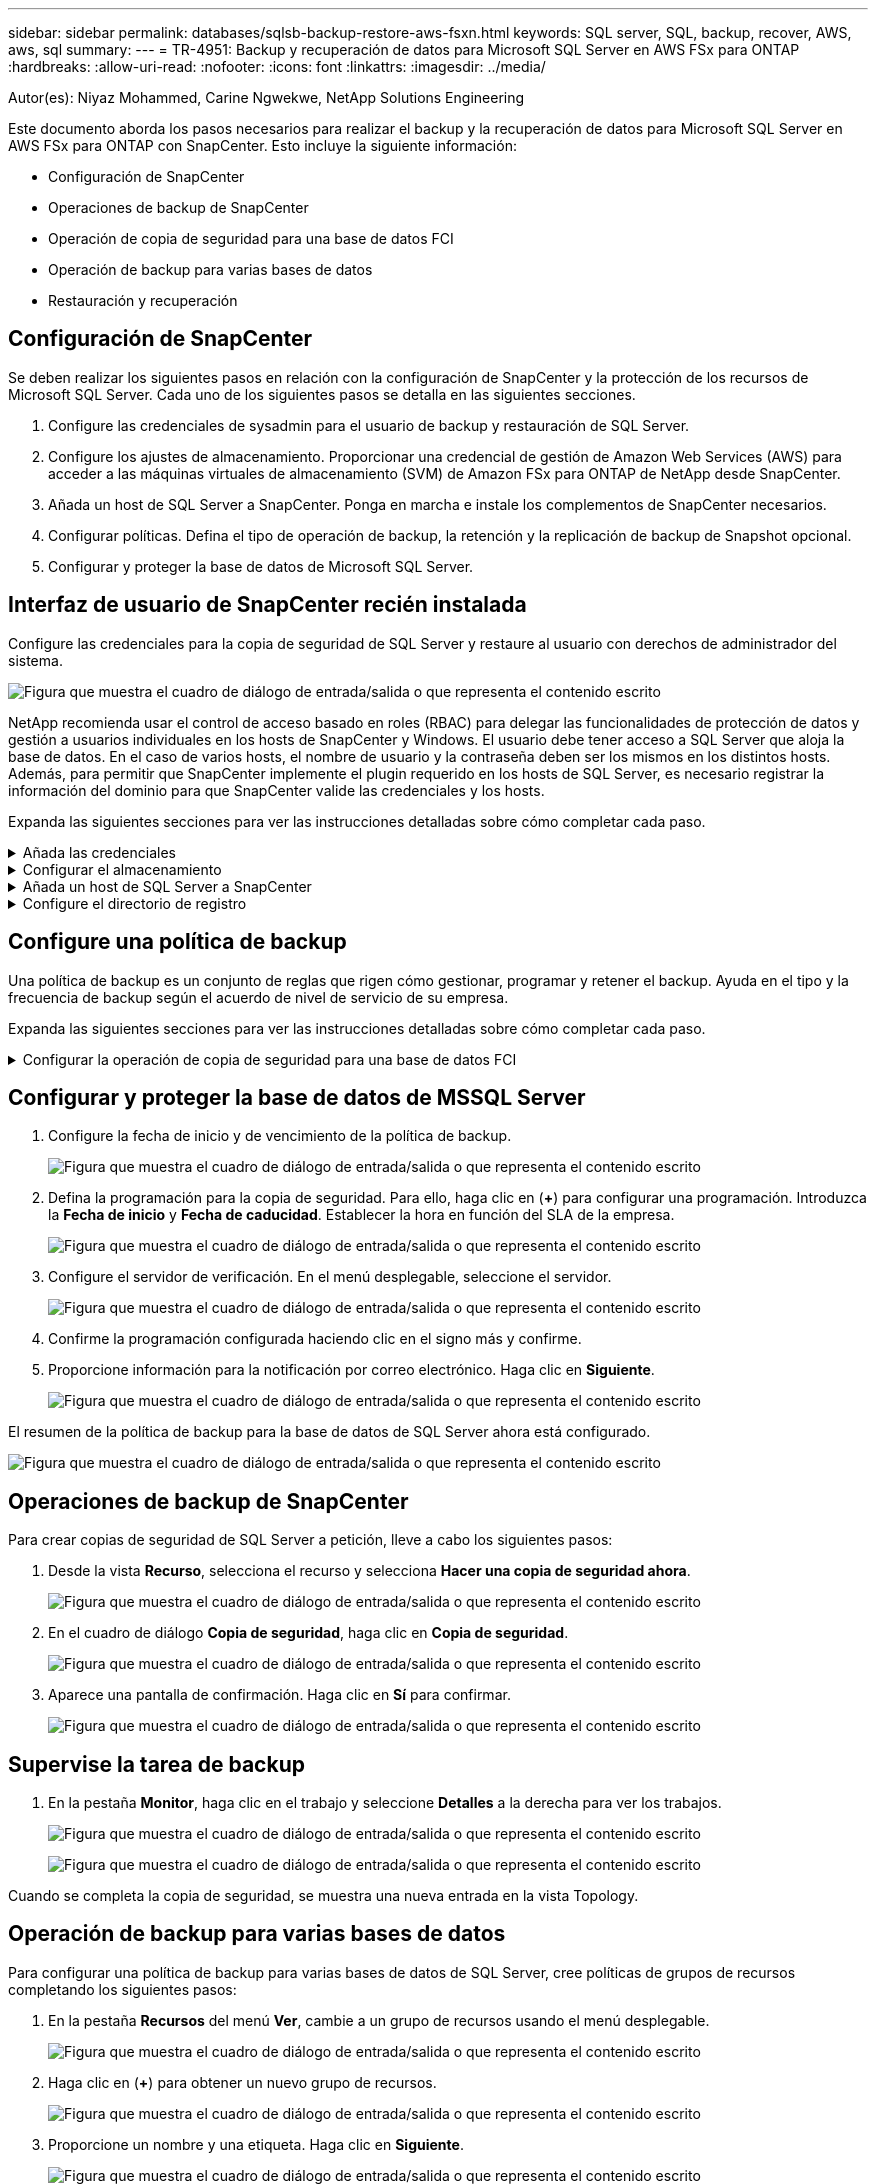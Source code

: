 ---
sidebar: sidebar 
permalink: databases/sqlsb-backup-restore-aws-fsxn.html 
keywords: SQL server, SQL, backup, recover, AWS, aws, sql 
summary:  
---
= TR-4951: Backup y recuperación de datos para Microsoft SQL Server en AWS FSx para ONTAP
:hardbreaks:
:allow-uri-read: 
:nofooter: 
:icons: font
:linkattrs: 
:imagesdir: ../media/


Autor(es): Niyaz Mohammed, Carine Ngwekwe, NetApp Solutions Engineering

[role="lead"]
Este documento aborda los pasos necesarios para realizar el backup y la recuperación de datos para Microsoft SQL Server en AWS FSx para ONTAP con SnapCenter. Esto incluye la siguiente información:

* Configuración de SnapCenter
* Operaciones de backup de SnapCenter
* Operación de copia de seguridad para una base de datos FCI
* Operación de backup para varias bases de datos
* Restauración y recuperación




== Configuración de SnapCenter

Se deben realizar los siguientes pasos en relación con la configuración de SnapCenter y la protección de los recursos de Microsoft SQL Server. Cada uno de los siguientes pasos se detalla en las siguientes secciones.

. Configure las credenciales de sysadmin para el usuario de backup y restauración de SQL Server.
. Configure los ajustes de almacenamiento. Proporcionar una credencial de gestión de Amazon Web Services (AWS) para acceder a las máquinas virtuales de almacenamiento (SVM) de Amazon FSx para ONTAP de NetApp desde SnapCenter.
. Añada un host de SQL Server a SnapCenter. Ponga en marcha e instale los complementos de SnapCenter necesarios.
. Configurar políticas. Defina el tipo de operación de backup, la retención y la replicación de backup de Snapshot opcional.
. Configurar y proteger la base de datos de Microsoft SQL Server.




== Interfaz de usuario de SnapCenter recién instalada

Configure las credenciales para la copia de seguridad de SQL Server y restaure al usuario con derechos de administrador del sistema.

image:sqlsb-aws-image1.png["Figura que muestra el cuadro de diálogo de entrada/salida o que representa el contenido escrito"]

NetApp recomienda usar el control de acceso basado en roles (RBAC) para delegar las funcionalidades de protección de datos y gestión a usuarios individuales en los hosts de SnapCenter y Windows. El usuario debe tener acceso a SQL Server que aloja la base de datos. En el caso de varios hosts, el nombre de usuario y la contraseña deben ser los mismos en los distintos hosts. Además, para permitir que SnapCenter implemente el plugin requerido en los hosts de SQL Server, es necesario registrar la información del dominio para que SnapCenter valide las credenciales y los hosts.

Expanda las siguientes secciones para ver las instrucciones detalladas sobre cómo completar cada paso.

.Añada las credenciales
[%collapsible]
====
Vaya a *Configuración*, seleccione *Credenciales* y haga clic en (*+*).

image:sqlsb-aws-image2.png["Figura que muestra el cuadro de diálogo de entrada/salida o que representa el contenido escrito"]

El nuevo usuario debe tener derechos de administrador en el host de SQL Server.

image:sqlsb-aws-image3.png["Figura que muestra el cuadro de diálogo de entrada/salida o que representa el contenido escrito"]

====
.Configurar el almacenamiento
[%collapsible]
====
Para configurar el almacenamiento en SnapCenter, complete los siguientes pasos:

. En la interfaz de usuario de SnapCenter, seleccione *Sistemas de almacenamiento*. Hay dos tipos de almacenamiento, *ONTAP SVM* y *ONTAP Cluster*. Por defecto, el tipo de almacenamiento es *ONTAP SVM*.
. Haga clic en (*+*) para añadir la información del sistema de almacenamiento.
+
image:sqlsb-aws-image4.png["Figura que muestra el cuadro de diálogo de entrada/salida o que representa el contenido escrito"]

. Proporcione el punto final *FSX para la gestión de ONTAP*.
+
image:sqlsb-aws-image5.png["Figura que muestra el cuadro de diálogo de entrada/salida o que representa el contenido escrito"]

. La SVM ahora está configurada en SnapCenter.
+
image:sqlsb-aws-image6.png["Figura que muestra el cuadro de diálogo de entrada/salida o que representa el contenido escrito"]



====
.Añada un host de SQL Server a SnapCenter
[%collapsible]
====
Para agregar un host de SQL Server, complete los siguientes pasos:

. En la pestaña Host, haga clic en (*+*) para agregar el host de Microsoft SQL Server.
+
image:sqlsb-aws-image7.png["Figura que muestra el cuadro de diálogo de entrada/salida o que representa el contenido escrito"]

. Proporcione el nombre de dominio completo (FQDN) o la dirección IP del host remoto.
+

NOTE: Las credenciales se rellenan por defecto.

. Seleccione la opción para Microsoft Windows y Microsoft SQL Server y, a continuación, enviar.
+
image:sqlsb-aws-image8.png["Figura que muestra el cuadro de diálogo de entrada/salida o que representa el contenido escrito"]



Los paquetes de SQL Server están instalados.

image:sqlsb-aws-image9.png["Figura que muestra el cuadro de diálogo de entrada/salida o que representa el contenido escrito"]

. Una vez completada la instalación, vaya a la pestaña *Recurso* para verificar si todos los volúmenes iSCSI de FSx para ONTAP están presentes.
+
image:sqlsb-aws-image10.png["Figura que muestra el cuadro de diálogo de entrada/salida o que representa el contenido escrito"]



====
.Configure el directorio de registro
[%collapsible]
====
Para configurar un directorio de registro de host, complete los siguientes pasos:

. Haga clic en la casilla de verificación. Se abrirá una nueva pestaña.
+
image:sqlsb-aws-image11.png["Figura que muestra el cuadro de diálogo de entrada/salida o que representa el contenido escrito"]

. Haga clic en el enlace *configure log directory*.
+
image:sqlsb-aws-image12.png["Figura que muestra el cuadro de diálogo de entrada/salida o que representa el contenido escrito"]

. Seleccione la unidad para el directorio de registro de host y el directorio de registro de instancia de FCI. Haga clic en *Guardar*. Repita el mismo proceso para el segundo nodo del clúster. Cierre la ventana.
+
image:sqlsb-aws-image13.png["Figura que muestra el cuadro de diálogo de entrada/salida o que representa el contenido escrito"]



El host ahora está en estado en ejecución.

image:sqlsb-aws-image14.png["Figura que muestra el cuadro de diálogo de entrada/salida o que representa el contenido escrito"]

. Desde la pestaña *Recursos*, tenemos todos los servidores y bases de datos.
+
image:sqlsb-aws-image15.png["Figura que muestra el cuadro de diálogo de entrada/salida o que representa el contenido escrito"]



====


== Configure una política de backup

Una política de backup es un conjunto de reglas que rigen cómo gestionar, programar y retener el backup. Ayuda en el tipo y la frecuencia de backup según el acuerdo de nivel de servicio de su empresa.

Expanda las siguientes secciones para ver las instrucciones detalladas sobre cómo completar cada paso.

.Configurar la operación de copia de seguridad para una base de datos FCI
[%collapsible]
====
Para configurar una política de copia de seguridad para una base de datos FCI, realice los siguientes pasos:

. Ve a *Ajustes* y selecciona *Políticas* en la parte superior izquierda. Luego haga clic en *Nuevo*.
+
image:sqlsb-aws-image16.png["Figura que muestra el cuadro de diálogo de entrada/salida o que representa el contenido escrito"]

. Introduzca el nombre de la política y una descripción. Haga clic en *Siguiente*.
+
image:sqlsb-aws-image17.png["Figura que muestra el cuadro de diálogo de entrada/salida o que representa el contenido escrito"]

. Seleccione *Copia de seguridad completa* como tipo de copia de seguridad.
+
image:sqlsb-aws-image18.png["Figura que muestra el cuadro de diálogo de entrada/salida o que representa el contenido escrito"]

. Seleccione la frecuencia del programa (esto se basa en el SLA de la empresa). Haga clic en *Siguiente*.
+
image:sqlsb-aws-image19.png["Figura que muestra el cuadro de diálogo de entrada/salida o que representa el contenido escrito"]

. Configure los ajustes de retención para el backup.
+
image:sqlsb-aws-image20.png["Figura que muestra el cuadro de diálogo de entrada/salida o que representa el contenido escrito"]

. Configure las opciones de replicación.
+
image:sqlsb-aws-image21.png["Figura que muestra el cuadro de diálogo de entrada/salida o que representa el contenido escrito"]

. Especifique un script de ejecución antes y después de ejecutar un trabajo de copia de seguridad (si lo hubiera).
+
image:sqlsb-aws-image22.png["Figura que muestra el cuadro de diálogo de entrada/salida o que representa el contenido escrito"]

. Ejecute la verificación basada en la programación de backups.
+
image:sqlsb-aws-image23.png["Figura que muestra el cuadro de diálogo de entrada/salida o que representa el contenido escrito"]

. La página *Summary* proporciona detalles de la política de copia de seguridad. Los errores se pueden corregir aquí.
+
image:sqlsb-aws-image24.png["Figura que muestra el cuadro de diálogo de entrada/salida o que representa el contenido escrito"]



====


== Configurar y proteger la base de datos de MSSQL Server

. Configure la fecha de inicio y de vencimiento de la política de backup.
+
image:sqlsb-aws-image25.png["Figura que muestra el cuadro de diálogo de entrada/salida o que representa el contenido escrito"]

. Defina la programación para la copia de seguridad. Para ello, haga clic en (*+*) para configurar una programación. Introduzca la *Fecha de inicio* y *Fecha de caducidad*. Establecer la hora en función del SLA de la empresa.
+
image:sqlsb-aws-image26.png["Figura que muestra el cuadro de diálogo de entrada/salida o que representa el contenido escrito"]

. Configure el servidor de verificación. En el menú desplegable, seleccione el servidor.
+
image:sqlsb-aws-image27.png["Figura que muestra el cuadro de diálogo de entrada/salida o que representa el contenido escrito"]

. Confirme la programación configurada haciendo clic en el signo más y confirme.
. Proporcione información para la notificación por correo electrónico. Haga clic en *Siguiente*.
+
image:sqlsb-aws-image28.png["Figura que muestra el cuadro de diálogo de entrada/salida o que representa el contenido escrito"]



El resumen de la política de backup para la base de datos de SQL Server ahora está configurado.

image:sqlsb-aws-image29.png["Figura que muestra el cuadro de diálogo de entrada/salida o que representa el contenido escrito"]



== Operaciones de backup de SnapCenter

Para crear copias de seguridad de SQL Server a petición, lleve a cabo los siguientes pasos:

. Desde la vista *Recurso*, selecciona el recurso y selecciona *Hacer una copia de seguridad ahora*.
+
image:sqlsb-aws-image30.png["Figura que muestra el cuadro de diálogo de entrada/salida o que representa el contenido escrito"]

. En el cuadro de diálogo *Copia de seguridad*, haga clic en *Copia de seguridad*.
+
image:sqlsb-aws-image31.png["Figura que muestra el cuadro de diálogo de entrada/salida o que representa el contenido escrito"]

. Aparece una pantalla de confirmación. Haga clic en *Sí* para confirmar.
+
image:sqlsb-aws-image32.png["Figura que muestra el cuadro de diálogo de entrada/salida o que representa el contenido escrito"]





== Supervise la tarea de backup

. En la pestaña *Monitor*, haga clic en el trabajo y seleccione *Detalles* a la derecha para ver los trabajos.
+
image:sqlsb-aws-image33.png["Figura que muestra el cuadro de diálogo de entrada/salida o que representa el contenido escrito"]

+
image:sqlsb-aws-image34.png["Figura que muestra el cuadro de diálogo de entrada/salida o que representa el contenido escrito"]



Cuando se completa la copia de seguridad, se muestra una nueva entrada en la vista Topology.



== Operación de backup para varias bases de datos

Para configurar una política de backup para varias bases de datos de SQL Server, cree políticas de grupos de recursos completando los siguientes pasos:

. En la pestaña *Recursos* del menú *Ver*, cambie a un grupo de recursos usando el menú desplegable.
+
image:sqlsb-aws-image35.png["Figura que muestra el cuadro de diálogo de entrada/salida o que representa el contenido escrito"]

. Haga clic en (*+*) para obtener un nuevo grupo de recursos.
+
image:sqlsb-aws-image36.png["Figura que muestra el cuadro de diálogo de entrada/salida o que representa el contenido escrito"]

. Proporcione un nombre y una etiqueta. Haga clic en *Siguiente*.
+
image:sqlsb-aws-image37.png["Figura que muestra el cuadro de diálogo de entrada/salida o que representa el contenido escrito"]

. Añada recursos al grupo de recursos:
+
** *Host.* Seleccione el servidor en el menú desplegable que aloja la base de datos.
** *Tipo de recurso.* En el menú desplegable, selecciona *Base de datos*.
** *Instancia de SQL Server.* Seleccione el servidor.
+
image:sqlsb-aws-image38.png["Figura que muestra el cuadro de diálogo de entrada/salida o que representa el contenido escrito"]

+
La opción *Opción* Auto selecciona todos los recursos del mismo volumen de almacenamiento* está seleccionada de forma predeterminada. Desactive la opción y seleccione solo las bases de datos que necesita agregar al grupo de recursos, haga clic en la flecha para agregar y haga clic en *Siguiente*.

+
image:sqlsb-aws-image39.png["Figura que muestra el cuadro de diálogo de entrada/salida o que representa el contenido escrito"]



. En las políticas, haga clic en (*+*).
+
image:sqlsb-aws-image40.png["Figura que muestra el cuadro de diálogo de entrada/salida o que representa el contenido escrito"]

. Escriba el nombre de la política del grupo de recursos.
+
image:sqlsb-aws-image41.png["Figura que muestra el cuadro de diálogo de entrada/salida o que representa el contenido escrito"]

. Seleccione *Copia de seguridad completa* y la frecuencia de programación según el SLA de su empresa.
+
image:sqlsb-aws-image42.png["Figura que muestra el cuadro de diálogo de entrada/salida o que representa el contenido escrito"]

. Configure los ajustes de retención.
+
image:sqlsb-aws-image43.png["Figura que muestra el cuadro de diálogo de entrada/salida o que representa el contenido escrito"]

. Configure las opciones de replicación.
+
image:sqlsb-aws-image44.png["Figura que muestra el cuadro de diálogo de entrada/salida o que representa el contenido escrito"]

. Configure los scripts que se ejecutarán antes de realizar una copia de seguridad. Haga clic en *Siguiente*.
+
image:sqlsb-aws-image45.png["Figura que muestra el cuadro de diálogo de entrada/salida o que representa el contenido escrito"]

. Confirme la verificación de las siguientes programaciones de backup.
+
image:sqlsb-aws-image46.png["Figura que muestra el cuadro de diálogo de entrada/salida o que representa el contenido escrito"]

. En la página *Resumen*, verifique la información y haga clic en *Finalizar*.
+
image:sqlsb-aws-image47.png["Figura que muestra el cuadro de diálogo de entrada/salida o que representa el contenido escrito"]





== Configurar y proteger varias bases de datos de SQL Server

. Haga clic en el signo (*+*) para configurar la fecha de inicio y la fecha de caducidad.
+
image:sqlsb-aws-image48.png["Figura que muestra el cuadro de diálogo de entrada/salida o que representa el contenido escrito"]

. Ajuste la hora.
+
image:sqlsb-aws-image49.png["Figura que muestra el cuadro de diálogo de entrada/salida o que representa el contenido escrito"]

+
image:sqlsb-aws-image50.png["Figura que muestra el cuadro de diálogo de entrada/salida o que representa el contenido escrito"]

. En la pestaña *Verificación*, seleccione el servidor, configure la programación y haga clic en *Siguiente*.
+
image:sqlsb-aws-image51.png["Figura que muestra el cuadro de diálogo de entrada/salida o que representa el contenido escrito"]

. Configure las notificaciones para enviar un correo electrónico.
+
image:sqlsb-aws-image52.png["Figura que muestra el cuadro de diálogo de entrada/salida o que representa el contenido escrito"]



La política ahora está configurada para realizar backup de varias bases de datos de SQL Server.

image:sqlsb-aws-image53.png["Figura que muestra el cuadro de diálogo de entrada/salida o que representa el contenido escrito"]



== Active el backup bajo demanda para varias bases de datos de SQL Server

. En la pestaña *Recurso*, selecciona Ver. En el menú desplegable, selecciona *Grupo de recursos*.
+
image:sqlsb-aws-image54.png["Figura que muestra el cuadro de diálogo de entrada/salida o que representa el contenido escrito"]

. Seleccione el nombre del grupo de recursos.
. Haga clic en *Copia de seguridad ahora* en la parte superior derecha.
+
image:sqlsb-aws-image55.png["Figura que muestra el cuadro de diálogo de entrada/salida o que representa el contenido escrito"]

. Se abrirá una nueva ventana. Haga clic en la casilla de verificación *Verificar después de copia de seguridad* y luego haga clic en Copia de seguridad.
+
image:sqlsb-aws-image56.png["Figura que muestra el cuadro de diálogo de entrada/salida o que representa el contenido escrito"]

. Se muestra un mensaje de confirmación. Haga clic en *Sí*.
+
image:sqlsb-aws-image57.png["Figura que muestra el cuadro de diálogo de entrada/salida o que representa el contenido escrito"]





== Supervise trabajos de backup de varias bases de datos

En la barra de navegación izquierda, haga clic en *Monitor*, seleccione el trabajo de respaldo y haga clic en *Detalles* para ver el progreso del trabajo.

image:sqlsb-aws-image58.png["Figura que muestra el cuadro de diálogo de entrada/salida o que representa el contenido escrito"]

Haga clic en la pestaña *Recurso* para ver el tiempo que tarda la copia de seguridad en completarse.

image:sqlsb-aws-image59.png["Figura que muestra el cuadro de diálogo de entrada/salida o que representa el contenido escrito"]



== Backup de registros de transacciones para un backup de varias bases de datos

SnapCenter es compatible con los modelos de recuperación completa, registrada en volumen y sencilla. El modo de recuperación simple no admite el backup de registro transaccional.

Para realizar una copia de seguridad del registro de transacciones, complete los siguientes pasos:

. Desde la pestaña *Recursos*, cambie el menú de visualización de *Base de datos* a *Grupo de recursos*.
+
image:sqlsb-aws-image60.png["Figura que muestra el cuadro de diálogo de entrada/salida o que representa el contenido escrito"]

. Seleccione la política de backup del grupo de recursos creada.
. Seleccione *Modificar grupo de recursos* en la parte superior derecha.
+
image:sqlsb-aws-image61.png["Figura que muestra el cuadro de diálogo de entrada/salida o que representa el contenido escrito"]

. La sección *Name* se establece por defecto en el nombre y la etiqueta de la política de copia de seguridad. Haga clic en *Siguiente*.
+
La pestaña *Recursos* resalta las bases en las que se va a configurar la política de copia de seguridad de transacciones.

+
image:sqlsb-aws-image62.png["Figura que muestra el cuadro de diálogo de entrada/salida o que representa el contenido escrito"]

. Introduzca el nombre de la política.
+
image:sqlsb-aws-image63.png["Figura que muestra el cuadro de diálogo de entrada/salida o que representa el contenido escrito"]

. Seleccione las opciones de backup de SQL Server.
. Seleccione log backup.
. Establezca la frecuencia de programación en función del objetivo de tiempo de recuperación de su empresa. Haga clic en *Siguiente*.
+
image:sqlsb-aws-image64.png["Figura que muestra el cuadro de diálogo de entrada/salida o que representa el contenido escrito"]

. Configure las opciones de retención de backups de registros. Haga clic en *Siguiente*.
+
image:sqlsb-aws-image65.png["Figura que muestra el cuadro de diálogo de entrada/salida o que representa el contenido escrito"]

. (Opcional) Configure las opciones de replicación.
+
image:sqlsb-aws-image66.png["Figura que muestra el cuadro de diálogo de entrada/salida o que representa el contenido escrito"]

. (Opcional) Configure cualquier script que se ejecute antes de realizar un trabajo de backup.
+
image:sqlsb-aws-image67.png["Figura que muestra el cuadro de diálogo de entrada/salida o que representa el contenido escrito"]

. (Opcional) Configurar verificación de copia de seguridad.
+
image:sqlsb-aws-image68.png["Figura que muestra el cuadro de diálogo de entrada/salida o que representa el contenido escrito"]

. En la página *Resumen*, haz clic en *Finalizar*.
+
image:sqlsb-aws-image69.png["Figura que muestra el cuadro de diálogo de entrada/salida o que representa el contenido escrito"]





== Configurar y proteger varias bases de datos de MSSQL Server

. Haga clic en la política de backup de registro de transacciones recién creada.
+
image:sqlsb-aws-image70.png["Figura que muestra el cuadro de diálogo de entrada/salida o que representa el contenido escrito"]

. Establece la *Fecha de inicio* y *Fecha de caducidad*.
. Introduzca la frecuencia de la política de backup de registros según el acuerdo de nivel de servicio, RTP y RPO. Haga clic en Aceptar.
+
image:sqlsb-aws-image71.png["Figura que muestra el cuadro de diálogo de entrada/salida o que representa el contenido escrito"]

. Puede ver ambas políticas. Haga clic en *Siguiente*.
+
image:sqlsb-aws-image72.png["Figura que muestra el cuadro de diálogo de entrada/salida o que representa el contenido escrito"]

. Configure el servidor de verificación.
+
image:sqlsb-aws-image73.png["Figura que muestra el cuadro de diálogo de entrada/salida o que representa el contenido escrito"]

. Configure la notificación por correo electrónico.
+
image:sqlsb-aws-image74.png["Figura que muestra el cuadro de diálogo de entrada/salida o que representa el contenido escrito"]

. En la página *Resumen*, haz clic en *Finalizar*.
+
image:sqlsb-aws-image75.png["Figura que muestra el cuadro de diálogo de entrada/salida o que representa el contenido escrito"]





== Activación de un backup de registro de transacciones bajo demanda para varias bases de datos de SQL Server

Para activar una copia de seguridad a petición del log transaccional para varias bases de datos de SQL Server, realice los siguientes pasos:

. En la página de políticas recién creada, seleccione *Copia de seguridad ahora* en la parte superior derecha de la página.
+
image:sqlsb-aws-image76.png["Figura que muestra el cuadro de diálogo de entrada/salida o que representa el contenido escrito"]

. Desde la ventana emergente de la pestaña *Política*, seleccione el menú desplegable, seleccione la política de copia de seguridad y configure la copia de seguridad del registro de transacciones.
+
image:sqlsb-aws-image77.png["Figura que muestra el cuadro de diálogo de entrada/salida o que representa el contenido escrito"]

. Haga clic en *copia de seguridad*. Aparecerá una nueva ventana.
. Haga clic en *Sí* para confirmar la política de copia de seguridad.
+
image:sqlsb-aws-image78.png["Figura que muestra el cuadro de diálogo de entrada/salida o que representa el contenido escrito"]





== Supervisión

Vaya a la pestaña *Monitoring* y supervise el progreso del trabajo de copia de seguridad.

image:sqlsb-aws-image79.png["Figura que muestra el cuadro de diálogo de entrada/salida o que representa el contenido escrito"]



== Restauración y recuperación

Consulte los siguientes requisitos previos necesarios para restaurar una base de datos de SQL Server en SnapCenter.

* La instancia de destino debe estar en línea y en ejecución antes de que se complete el trabajo de restauración.
* Las operaciones de SnapCenter que están programadas para ejecutarse en la base de datos de SQL Server deben deshabilitarse, lo que incluye cualquier trabajo programado en servidores de gestión remota o de verificación remota.
* Si va a restaurar backups de directorio de registro personalizado en un host alternativo, el servidor SnapCenter y el host del plugin deben tener la misma versión de SnapCenter instaladas.
* Puede restaurar la base de datos del sistema en un host alternativo.
* SnapCenter puede restaurar una base de datos en un clúster de Windows sin que el grupo de clústeres de SQL Server quede sin conexión.




== Restauración de tablas eliminadas en una base de datos de SQL Server a un punto en el tiempo

Para restaurar una base de datos de SQL Server a un punto en el tiempo, lleve a cabo los siguientes pasos:

. La siguiente captura de pantalla muestra el estado inicial de la base de datos de SQL Server antes de las tablas eliminadas.
+
image:sqlsb-aws-image80.png["Figura que muestra el cuadro de diálogo de entrada/salida o que representa el contenido escrito"]

+
La captura de pantalla muestra que se han eliminado 20 filas de la tabla.

+
image:sqlsb-aws-image81.png["Figura que muestra el cuadro de diálogo de entrada/salida o que representa el contenido escrito"]

. Inicie sesión en el servidor SnapCenter. En la pestaña *Recursos*, seleccione la base de datos.
+
image:sqlsb-aws-image82.png["Figura que muestra el cuadro de diálogo de entrada/salida o que representa el contenido escrito"]

. Seleccione el backup más reciente.
. A la derecha, selecciona *Restaurar*.
+
image:sqlsb-aws-image83.png["Figura que muestra el cuadro de diálogo de entrada/salida o que representa el contenido escrito"]

. Aparecerá una nueva ventana. Seleccione la opción *Restaurar*.
. Restaure la base de datos en el mismo host donde se creó el backup. Haga clic en *Siguiente*.
+
image:sqlsb-aws-image84.png["Figura que muestra el cuadro de diálogo de entrada/salida o que representa el contenido escrito"]

. Para el *Tipo de recuperación*, selecciona *All log backups*. Haga clic en *Siguiente*.
+
image:sqlsb-aws-image85.png["Figura que muestra el cuadro de diálogo de entrada/salida o que representa el contenido escrito"]

+
image:sqlsb-aws-image86.png["Figura que muestra el cuadro de diálogo de entrada/salida o que representa el contenido escrito"]



*Opciones de pre-restauración:*

. Seleccione la opción *Sobrescribir la base de datos con el mismo nombre durante la restauración*. Haga clic en *Siguiente*.
+
image:sqlsb-aws-image87.png["Figura que muestra el cuadro de diálogo de entrada/salida o que representa el contenido escrito"]



*Opciones post-restauración:*

. Seleccione la opción *Operativo, pero no disponible para restaurar registros de transacciones adicionales*. Haga clic en *Siguiente*.
+
image:sqlsb-aws-image88.png["Figura que muestra el cuadro de diálogo de entrada/salida o que representa el contenido escrito"]

. Proporcione la configuración del correo electrónico. Haga clic en *Siguiente*.
+
image:sqlsb-aws-image89.png["Figura que muestra el cuadro de diálogo de entrada/salida o que representa el contenido escrito"]

. En la página *Resumen*, haz clic en *Finalizar*.
+
image:sqlsb-aws-image90.png["Figura que muestra el cuadro de diálogo de entrada/salida o que representa el contenido escrito"]





== Supervise el progreso de la restauración

. En la pestaña *Monitoring*, haga clic en los detalles del trabajo de restauración para ver el progreso del trabajo de restauración.
+
image:sqlsb-aws-image91.png["Figura que muestra el cuadro de diálogo de entrada/salida o que representa el contenido escrito"]

. Restaurar los detalles del trabajo.
+
image:sqlsb-aws-image92.png["Figura que muestra el cuadro de diálogo de entrada/salida o que representa el contenido escrito"]

. Volver al host de SQL Server > base de datos > tabla están presentes.
+
image:sqlsb-aws-image93.png["Figura que muestra el cuadro de diálogo de entrada/salida o que representa el contenido escrito"]





== Dónde encontrar información adicional

Si quiere más información sobre el contenido de este documento, consulte los siguientes documentos o sitios web:

* https://www.netapp.com/pdf.html?item=/media/12400-tr4714pdf.pdf["TR-4714: Guía de prácticas recomendadas para Microsoft SQL Server con SnapCenter de NetApp"^]
+
https://www.netapp.com/pdf.html?item=/media/12400-tr4714pdf.pdf["https://www.netapp.com/pdf.html?item=/media/12400-tr4714pdf.pdf"^]

* https://docs.netapp.com/us-en/snapcenter-45/protect-scsql/concept_requirements_for_restoring_a_database.html["Requisitos para restaurar una base de datos"^]
+
https://docs.netapp.com/us-en/snapcenter-45/protect-scsql/concept_requirements_for_restoring_a_database.html["https://docs.netapp.com/us-en/snapcenter-45/protect-scsql/concept_requirements_for_restoring_a_database.html"^]

* Ciclos de vida de bases de datos clonados
+
https://library.netapp.com/ecmdocs/ECMP1217281/html/GUID-4631AFF4-64FE-4190-931E-690FCADA5963.html["https://library.netapp.com/ecmdocs/ECMP1217281/html/GUID-4631AFF4-64FE-4190-931E-690FCADA5963.html"^]


